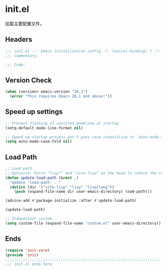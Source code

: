 * init.el
:PROPERTIES:
:HEADER-ARGS: :tangle (concat temporary-file-directory "init.el") :lexical t
:END:

加载主要配置文件。
** Headers
#+BEGIN_SRC emacs-lisp
  ;;; init.el --- Emacs initialization config -*- lexical-binding: t -*-
  ;;; Commentary:

  ;;; Code:
#+END_SRC

** Version Check
#+begin_src emacs-lisp
  (when (version< emacs-version "26.1")
    (error "This requires Emacs 26.1 and above!"))
#+end_src

** Speed up settings
#+begin_src emacs-lisp
  ;; Prevent flashing of unstyled modeline at startup
  (setq-default mode-line-format nil)

  ;; Speed up startup process,don't pass case-insensitive to `auto-mode-alist'
  (setq auto-mode-case-fold nil)
#+end_src

** Load Path
#+begin_src emacs-lisp
  ;; Load path
  ;; Optimize: Force "lisp"" and "site-lisp" at the head to reduce the startup time.
  (defun update-load-path (&rest _)
    "Update 'load-path' . "
    (dolist (dir '("site-lisp" "lisp" "lisp/lang"))
      (push (expand-file-name dir user-emacs-directory) load-path)))

  (advice-add #'package-initialize :after #'update-load-path)

  (update-load-path)

  ;; Indepentent custom
  (setq custom-file (expand-file-name "custom.el" user-emacs-directory))
#+end_src

** Ends
#+begin_src emacs-lisp
  (require 'init-core)
  (provide 'init)
  ;;;;;;;;;;;;;;;;;;;;;;;;;;;;;;;;;;;;;;;;;;;;;;;;;;;;;;;;;;;;;;;;;;;;;;
  ;;; init.el ends here
#+END_SRC

